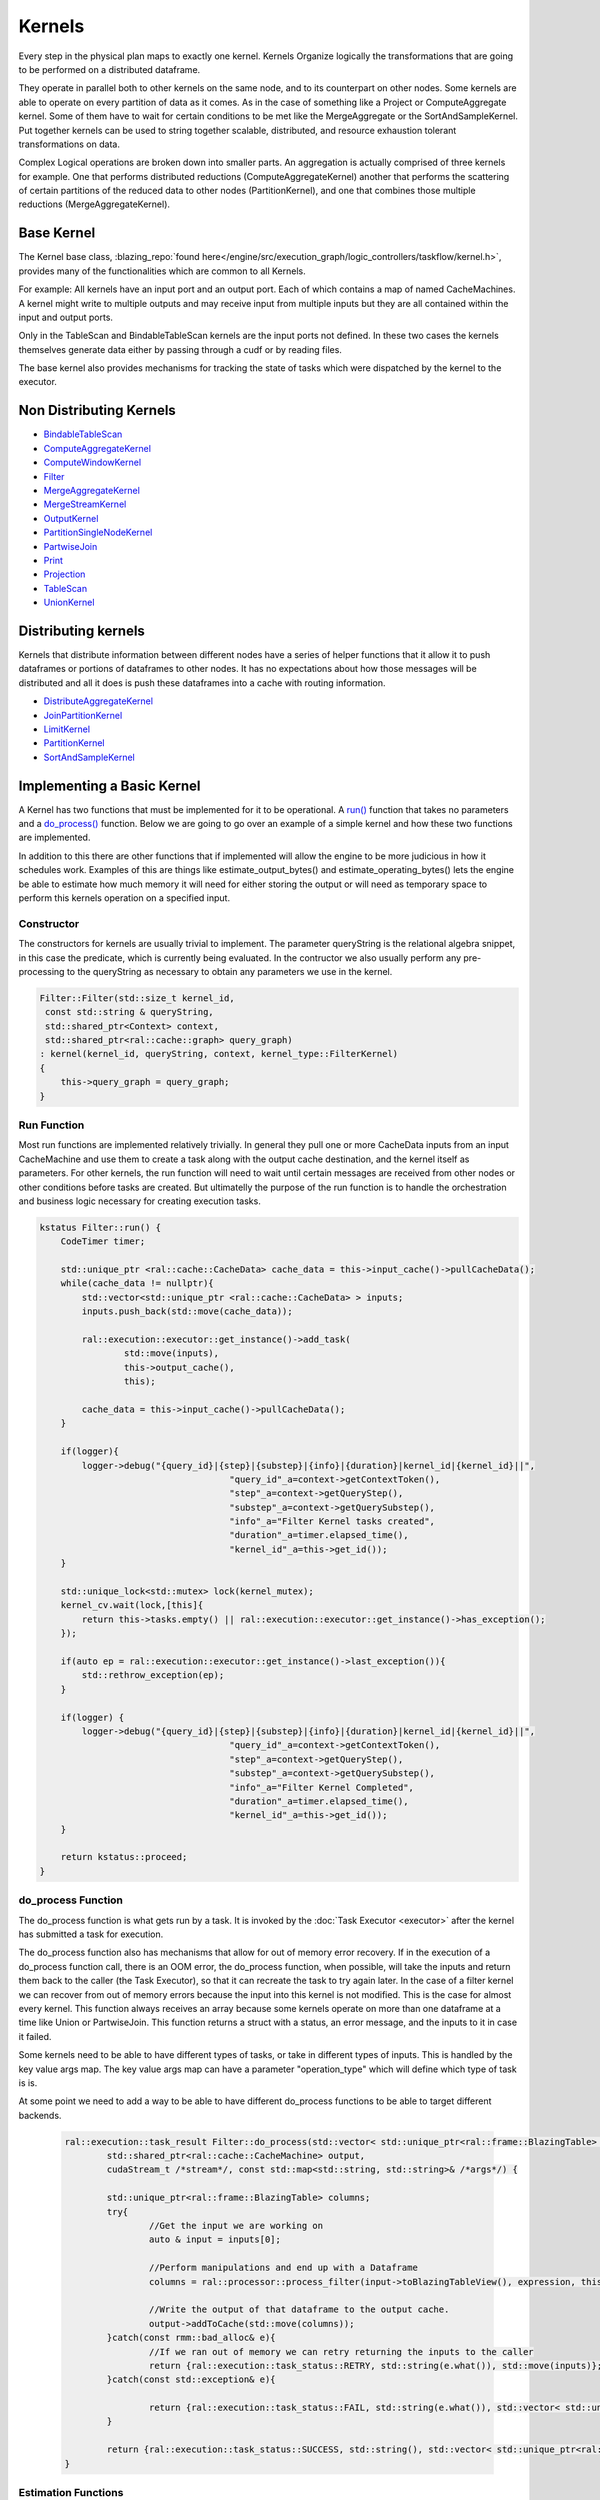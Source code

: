 Kernels
=======

Every step in the physical plan maps to exactly one kernel. Kernels Organize logically the transformations that are going to be performed on a distributed dataframe.

They operate in parallel both to other kernels on the same node, and to its counterpart on other nodes. 
Some kernels are able to operate on every partition of data as it comes. As in the case of something like a Project or ComputeAggregate kernel. 
Some of them have to wait for certain conditions to be met like the MergeAggregate or the SortAndSampleKernel. 
Put together kernels can be used to string together scalable, distributed, and resource exhaustion tolerant transformations on data.

Complex Logical operations are broken down into smaller parts. An aggregation is actually comprised of three kernels for example. 
One that performs distributed reductions (ComputeAggregateKernel) another that performs the scattering of certain partitions of the 
reduced data to other nodes (PartitionKernel), and one that combines those multiple reductions (MergeAggregateKernel).


Base Kernel
------------

The Kernel base class, :blazing_repo:`found here</engine/src/execution_graph/logic_controllers/taskflow/kernel.h>`, 
provides many of the functionalities which are common to all Kernels. 

For example: All kernels have an input port and an output port. Each of which
contains a map of named CacheMachines. A kernel might write to multiple outputs
and may receive input from multiple inputs but they are all contained within
the input and output ports.

Only in the TableScan and BindableTableScan kernels are the input ports not defined.
In these two cases the kernels themselves generate data either by passing
through a cudf or by reading files.

The base kernel also provides mechanisms for tracking the state of tasks which were dispatched by the kernel to the executor.


Non Distributing Kernels
------------------------
* `BindableTableScan <../xml/classral_1_1batch_1_1BindableTableScan.html>`_
* `ComputeAggregateKernel <../xml/classral_1_1batch_1_1ComputeAggregateKernel.html>`_
* `ComputeWindowKernel <../xml/classral_1_1batch_1_1ComputeAggregateKernel.html>`_
* `Filter <../xml/classral_1_1batch_1_1Filter.html>`_
* `MergeAggregateKernel <../xml/classral_1_1batch_1_1MergeAggregateKernel.html>`_
* `MergeStreamKernel <../xml/classral_1_1batch_1_1MergeStreamKernel.html>`_
* `OutputKernel <../xml/classral_1_1batch_1_1OutputKernel.html>`_
* `PartitionSingleNodeKernel <../xml/classral_1_1batch_1_1PartitionSingleNodeKernel.html>`_
* `PartwiseJoin <../xml/classral_1_1batch_1_1PartwiseJoin.html>`_
* `Print <../xml/classral_1_1batch_1_1PartitionSingleNodeKernel.html>`_
* `Projection <../xml/classral_1_1batch_1_1Projection.html>`_
* `TableScan <../xml/classral_1_1batch_1_1TableScan.html>`_
* `UnionKernel <../xml/classral_1_1batch_1_1UnionKernel.html>`_


Distributing kernels
--------------------

Kernels that distribute information between different nodes have a series of helper functions that it allow it to push dataframes or portions of dataframes to other nodes. It has no expectations about how those messages will be distributed and all it does is push these dataframes into a cache with routing information.

* `DistributeAggregateKernel <../xml/classral_1_1batch_1_1DistributeAggregateKernel.html>`_
* `JoinPartitionKernel <../xml/classral_1_1batch_1_1JoinPartitionKernel.html>`_
* `LimitKernel <../xml/classral_1_1batch_1_1LimitKernel.html>`_
* `PartitionKernel <../xml/classral_1_1batch_1_1PartitionKernel.html>`_
* `SortAndSampleKernel <../xml/classral_1_1batch_1_1SortAndSampleKernel.html>`_


Implementing a Basic Kernel
---------------------------

A Kernel has two functions that must be implemented for it to be operational. A `run() <../xml/classral_1_1cache_1_1kernel.html#classral_1_1cache_1_1kernel_1a735b081cccae9574924e74ea6d293ef7>`_ function that takes no parameters and a `do_process() <../xml/classral_1_1cache_1_1kernel.html#classral_1_1cache_1_1kernel_1aa8d19c5f112f8965ea2f9999fb5fd625>`_ function. Below we are going to go over an example of a simple kernel and how these two functions are implemented.

In addition to this there are other functions that if implemented will allow the engine to be more judicious in how it schedules work. Examples of this are things like estimate_output_bytes() and estimate_operating_bytes() lets the engine be able to estimate how much memory it will need for either storing the output or will need as temporary space to perform this kernels operation on a specified input.

Constructor
^^^^^^^^^^^^

The constructors for kernels are usually trivial to implement. The parameter queryString is the relational algebra snippet, in this case the predicate,  
which is currently being evaluated. In the contructor we also usually perform any pre-processing to the queryString as necessary to obtain any parameters we
use in the kernel.

.. code-block:: cpp

    Filter::Filter(std::size_t kernel_id,
     const std::string & queryString,
     std::shared_ptr<Context> context,
     std::shared_ptr<ral::cache::graph> query_graph)
    : kernel(kernel_id, queryString, context, kernel_type::FilterKernel)
    {
        this->query_graph = query_graph;
    }


Run Function
^^^^^^^^^^^^

Most run functions are implemented relatively trivially. In general they pull one or more CacheData inputs from an input CacheMachine and use them to create a task 
along with the output cache destination, and the kernel itself as parameters. For other kernels, the run function will need to wait until certain messages are 
received from other nodes or other conditions before tasks are created. But ultimatelly the purpose of the run function is to handle the 
orchestration and business logic necessary for creating execution tasks.

.. code-block:: cpp

    kstatus Filter::run() {
        CodeTimer timer;

        std::unique_ptr <ral::cache::CacheData> cache_data = this->input_cache()->pullCacheData();
        while(cache_data != nullptr){
            std::vector<std::unique_ptr <ral::cache::CacheData> > inputs;
            inputs.push_back(std::move(cache_data));

            ral::execution::executor::get_instance()->add_task(
                    std::move(inputs),
                    this->output_cache(),
                    this);

            cache_data = this->input_cache()->pullCacheData();
        }

        if(logger){
            logger->debug("{query_id}|{step}|{substep}|{info}|{duration}|kernel_id|{kernel_id}||",
                                        "query_id"_a=context->getContextToken(),
                                        "step"_a=context->getQueryStep(),
                                        "substep"_a=context->getQuerySubstep(),
                                        "info"_a="Filter Kernel tasks created",
                                        "duration"_a=timer.elapsed_time(),
                                        "kernel_id"_a=this->get_id());
        }

        std::unique_lock<std::mutex> lock(kernel_mutex);
        kernel_cv.wait(lock,[this]{
            return this->tasks.empty() || ral::execution::executor::get_instance()->has_exception();
        });

        if(auto ep = ral::execution::executor::get_instance()->last_exception()){
            std::rethrow_exception(ep);
        }

        if(logger) {
            logger->debug("{query_id}|{step}|{substep}|{info}|{duration}|kernel_id|{kernel_id}||",
                                        "query_id"_a=context->getContextToken(),
                                        "step"_a=context->getQueryStep(),
                                        "substep"_a=context->getQuerySubstep(),
                                        "info"_a="Filter Kernel Completed",
                                        "duration"_a=timer.elapsed_time(),
                                        "kernel_id"_a=this->get_id());
        }

        return kstatus::proceed;
    }

do_process Function
^^^^^^^^^^^^^^^^^^^
	
The do_process function is what gets run by a task. It is invoked by the :doc:`Task Executor <executor>` after the kernel has submitted a task for execution. 

The do_process function also has mechanisms that allow for out of memory error recovery. If in the execution of a do_process function call, there is an OOM error,
the do_process function, when possible, will take the inputs and return them back to the caller (the Task Executor), so that it can recreate the task to try again later.
In the case of a filter kernel we can recover from out of memory errors because the input into this kernel is not modified. 
This is the case for almost every kernel. This function always receives an array because some kernels operate on more than one dataframe at a time like Union or PartwiseJoin. 
This function returns a struct with a status, an error message, and the inputs to it in case it failed.

Some kernels need to be able to have different types of tasks, or take in different types of inputs. This is handled by the key value args map. The key value args map
can have a parameter "operation_type" which will define which type of task is is.

At some point we need to add a way to be able to have different do_process 
functions to be able to target different backends. 
	
	.. code-block:: cpp
	
		ral::execution::task_result Filter::do_process(std::vector< std::unique_ptr<ral::frame::BlazingTable> > inputs,
			std::shared_ptr<ral::cache::CacheMachine> output,
			cudaStream_t /*stream*/, const std::map<std::string, std::string>& /*args*/) {
	
			std::unique_ptr<ral::frame::BlazingTable> columns;
			try{
				//Get the input we are working on
				auto & input = inputs[0];
	
				//Perform manipulations and end up with a Dataframe
				columns = ral::processor::process_filter(input->toBlazingTableView(), expression, this->context.get());
	
				//Write the output of that dataframe to the output cache.
				output->addToCache(std::move(columns));
			}catch(const rmm::bad_alloc& e){
				//If we ran out of memory we can retry returning the inputs to the caller
				return {ral::execution::task_status::RETRY, std::string(e.what()), std::move(inputs)};
			}catch(const std::exception& e){
	
				return {ral::execution::task_status::FAIL, std::string(e.what()), std::vector< std::unique_ptr<ral::frame::BlazingTable> > ()};
			}
	
			return {ral::execution::task_status::SUCCESS, std::string(), std::vector< std::unique_ptr<ral::frame::BlazingTable> > ()};
		}
	

Estimation Functions
^^^^^^^^^^^^^^^^^^^^

These functions are used so that a kernel can generate an estimates of things like their output size, how much data in total it should process, 
an estimate for how much overhead is needed to process a transformation on an input of a given size. Below we show the function used to estimate 
the number of output rows it will generate in total during execution. It gets an estimate from its input of how many rows it expects to receive
and then multiples this by how much it has filtered out in the previous executions. If no data has yet to be filtered it returns 0 with an indicator 
that the estimate isn't valid yet.

.. code-block:: cpp

    std::pair<bool, uint64_t> Filter::get_estimated_output_num_rows(){
        std::pair<bool, uint64_t> total_in = this->query_graph->get_estimated_input_rows_to_kernel(this->kernel_id);
        if (total_in.first){
            double out_so_far = (double)this->output_.total_bytes_added();
            double in_so_far = (double)this->total_input_bytes_processed;
            if (in_so_far == 0){
                return std::make_pair(false, 0);
            } else {
                return std::make_pair(true, (uint64_t)( ((double)total_in.second) *out_so_far/in_so_far) );
            }
        } else {
            return std::make_pair(false, 0);
        }
    }


Implementing a Distributed Kernel
---------------------------------

A distributing kernel implements a different interface which is inherited by the base kernel interface. It is implemented in much the same way a basic kernel 
is implemented but it has at its disposal certain utility functions. 
Here we will go over the JoinPartition kernel and how it leverages some of these utilities for execution.


do_process Function
^^^^^^^^^^^^^^^^^^^

Here is an example of a do_process function for a distributed kernel, in this case the JoinPartitionKernel. 
It calls distribution kernel primitives like ``broadcast`` and ``scatter`` to be able to send information to other nodes. 
In particular this is an example of the kinds of logical concerns which can often be seperated from execution concerns. 
Here the JoinPartitionKernel has no idea how it can scatter or broadcast information to other nodes but just uses those high level apis to do so. 

.. code-block:: cpp

    ral::execution::task_result JoinPartitionKernel::do_process(std::vector<std::unique_ptr<ral::frame::BlazingTable>> inputs,
    	std::shared_ptr<ral::cache::CacheMachine> /*output*/,
    	cudaStream_t /*stream*/, const std::map<std::string, std::string>& args) {
    	bool input_consumed = false;
    	try{
    		auto& operation_type = args.at("operation_type");
    		auto & input = inputs[0];
    		if (operation_type == "small_table_scatter") {
    			input_consumed = true;
    			std::string small_output_cache_name = scatter_left_right.first ? "output_a" : "output_b";
    			int small_table_idx = scatter_left_right.first ? LEFT_TABLE_IDX : RIGHT_TABLE_IDX;

    			broadcast(std::move(input),
    				this->output_.get_cache(small_output_cache_name).get(),
    				"", //message_id_prefix
    				small_output_cache_name, //cache_id
    				small_table_idx //message_tracker_idx
    			);
    		} else if (operation_type == "hash_partition") {
    			bool normalize_types;
    			int table_idx;
    			std::string cache_id;
    			std::vector<cudf::size_type> column_indices;
    			if(args.at("side") == "left"){
    				normalize_types = this->normalize_left;
    				table_idx = LEFT_TABLE_IDX;
    				cache_id = "output_a";
    				column_indices = this->left_column_indices;
    			} else {
    				normalize_types = this->normalize_right;
    				table_idx = RIGHT_TABLE_IDX;
    				cache_id = "output_b";
    				column_indices = this->right_column_indices;
    			}

    			if (normalize_types) {
    				ral::utilities::normalize_types(input, join_column_common_types, column_indices);
    			}

    			auto batch_view = input->view();
    			std::unique_ptr<cudf::table> hashed_data;
    			std::vector<cudf::table_view> partitioned;
    			if (input->num_rows() > 0) {
    				// When is cross_join. `column_indices` is equal to 0, so we need all `batch` columns to apply cudf::hash_partition correctly
    				if (column_indices.size() == 0) {
    					column_indices.resize(input->num_columns());
    					std::iota(std::begin(column_indices), std::end(column_indices), 0);
    				}

    				int num_partitions = context->getTotalNodes();
    				std::vector<cudf::size_type> hased_data_offsets;
    				std::tie(hashed_data, hased_data_offsets) = cudf::hash_partition(batch_view, column_indices, num_partitions);
    				assert(hased_data_offsets.begin() != hased_data_offsets.end());

    				// the offsets returned by hash_partition will always start at 0, which is a value we want to ignore for cudf::split
    				std::vector<cudf::size_type> split_indexes(hased_data_offsets.begin() + 1, hased_data_offsets.end());
    				partitioned = cudf::split(hashed_data->view(), split_indexes);
    			} else {
    				for(int i = 0; i < context->getTotalNodes(); i++){
    					partitioned.push_back(batch_view);
    				}
    			}

    			std::vector<ral::frame::BlazingTableView> partitions;
    			for(auto partition : partitioned) {
    				partitions.push_back(ral::frame::BlazingTableView(partition, input->names()));
    			}

    			scatter(partitions,
    				this->output_.get_cache(cache_id).get(),
    				"", //message_id_prefix
    				cache_id, //cache_id
    				table_idx  //message_tracker_idx
    			);
    		} else { // not an option! error
    			if (logger) {
    				logger->error("{query_id}|{step}|{substep}|{info}|{duration}||||",
    											"query_id"_a=context->getContextToken(),
    											"step"_a=context->getQueryStep(),
    											"substep"_a=context->getQuerySubstep(),
    											"info"_a="In JoinPartitionKernel::do_process Invalid operation_type: {}"_format(operation_type),
    											"duration"_a="");
    			}

    			return {ral::execution::task_status::FAIL, std::string("In JoinPartitionKernel::do_process Invalid operation_type"), std::vector< std::unique_ptr<ral::frame::BlazingTable> > ()};
    		}
    	}catch(const rmm::bad_alloc& e){
    		return {ral::execution::task_status::RETRY, std::string(e.what()), input_consumed ? std::vector< std::unique_ptr<ral::frame::BlazingTable> > () : std::move(inputs)};
    	}catch(const std::exception& e){
    		return {ral::execution::task_status::FAIL, std::string(e.what()), std::vector< std::unique_ptr<ral::frame::BlazingTable> > ()};
    	}
    	return {ral::execution::task_status::SUCCESS, std::string(), std::vector< std::unique_ptr<ral::frame::BlazingTable> > ()};
    }



Limitations of Current Approach
-------------------------------
* Kernels need to be able to target different backends
* Many kernels still use strings for transferring plan information
